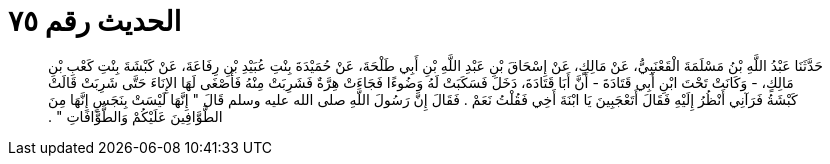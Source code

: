
= الحديث رقم ٧٥

[quote.hadith]
حَدَّثَنَا عَبْدُ اللَّهِ بْنُ مَسْلَمَةَ الْقَعْنَبِيُّ، عَنْ مَالِكٍ، عَنْ إِسْحَاقَ بْنِ عَبْدِ اللَّهِ بْنِ أَبِي طَلْحَةَ، عَنْ حُمَيْدَةَ بِنْتِ عُبَيْدِ بْنِ رِفَاعَةَ، عَنْ كَبْشَةَ بِنْتِ كَعْبِ بْنِ مَالِكٍ، - وَكَانَتْ تَحْتَ ابْنِ أَبِي قَتَادَةَ - أَنَّ أَبَا قَتَادَةَ، دَخَلَ فَسَكَبَتْ لَهُ وَضُوءًا فَجَاءَتْ هِرَّةٌ فَشَرِبَتْ مِنْهُ فَأَصْغَى لَهَا الإِنَاءَ حَتَّى شَرِبَتْ قَالَتْ كَبْشَةُ فَرَآنِي أَنْظُرُ إِلَيْهِ فَقَالَ أَتَعْجَبِينَ يَا ابْنَةَ أَخِي فَقُلْتُ نَعَمْ ‏.‏ فَقَالَ إِنَّ رَسُولَ اللَّهِ صلى الله عليه وسلم قَالَ ‏"‏ إِنَّهَا لَيْسَتْ بِنَجَسٍ إِنَّهَا مِنَ الطَّوَّافِينَ عَلَيْكُمْ وَالطَّوَّافَاتِ ‏"‏ ‏.‏